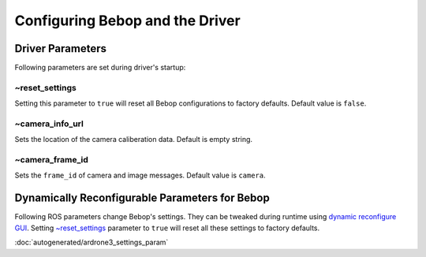 ********************************
Configuring Bebop and the Driver
********************************

Driver Parameters
=================

Following parameters are set during driver's startup:

~reset_settings
---------------

Setting this parameter to ``true`` will reset all Bebop configurations to factory defaults. Default value is ``false``.

~camera_info_url
----------------

Sets the location of the camera caliberation data. Default is empty string.

~camera_frame_id
----------------

Sets the ``frame_id`` of camera and image messages. Default value is ``camera``.


Dynamically Reconfigurable Parameters for Bebop
===============================================

Following ROS parameters change Bebop's settings. They can be tweaked during runtime using `dynamic reconfigure GUI <http://wiki.ros.org/dynamic_reconfigure#dynamic_reconfigure.2BAC8-groovy.reconfigure_gui>`_. Setting `~reset_settings`_ parameter to ``true`` will reset all these settings to factory defaults.

:doc:`autogenerated/ardrone3_settings_param`

